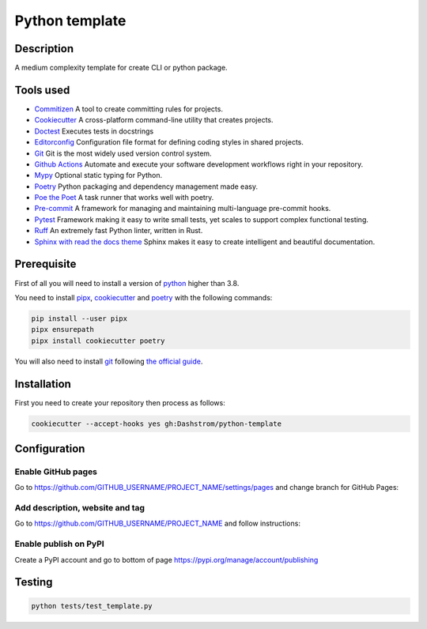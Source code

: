 .. role:: bash(code)
  :language: bash

***************
Python template
***************

|mypy| |ruff| |python| |license| |ci-tests|

.. |mypy| image:: https://www.mypy-lang.org/static/mypy_badge.svg
  :target: https://mypy-lang.org/
  :alt: Mypy

.. |ruff| image:: https://img.shields.io/endpoint?url=https://raw.githubusercontent.com/astral-sh/ruff/main/assets/badge/v2.json
  :target: https://github.com/astral-sh/ruff
  :alt: Ruff

.. |python| image:: https://img.shields.io/badge/python-3.8%20|%203.9%20|%203.10%20|%203.11%20|%203.12-%23007EC6.svg
  :target: https://devguide.python.org/versions
  :alt: Python : 3.8 3.9 3.10 3.11 3.12

.. |license| image:: https://img.shields.io/badge/license-MIT-green.svg
  :target: https://gitlab.utc.fr/utcode/utcode-autofill/blob/main/LICENSE
  :alt: License : MIT

.. |ci-tests| image:: https://github.com/Dashstrom/python-template/actions/workflows/tests.yml/badge.svg
  :target: https://github.com/Dashstrom/python-template/actions/workflows/tests.yml
  :alt: CI : Tests

Description
###########

A medium complexity template for create CLI or python package.

Tools used
##########

- `Commitizen <https://github.com/commitizen-tools/commitizen>`_ A tool to create committing rules for projects.
- `Cookiecutter <https://www.cookiecutter.io>`_ A cross-platform command-line utility that creates projects.
- `Doctest <https://docs.pytest.org/en/7.4.x/how-to/doctest.html>`_ Executes tests in docstrings
- `Editorconfig <https://editorconfig.org/>`_ Configuration file format for defining coding styles in shared projects.
- `Git <https://git-scm.com/>`_ Git is the most widely used version control system.
- `Github Actions <https://docs.github.com/en/actions>`_ Automate and execute your software development workflows right in your repository.
- `Mypy <https://mypy.readthedocs.io/en/stable/>`_ Optional static typing for Python.
- `Poetry <https://python-poetry.org/>`_ Python packaging and dependency management made easy.
- `Poe the Poet <https://poethepoet.natn.io/index.html>`_ A task runner that works well with poetry.
- `Pre-commit <https://pre-commit.com/>`_ A framework for managing and maintaining multi-language pre-commit hooks.
- `Pytest <https://docs.pytest.org/en/7.4.x/>`_ Framework making it easy to write small tests, yet scales to support complex functional testing.
- `Ruff <https://beta.ruff.rs/docs/rules/>`_ An extremely fast Python linter, written in Rust.
- `Sphinx with read the docs theme <https://sphinx-rtd-theme.readthedocs.io/en/stable/>`_ Sphinx makes it easy to create intelligent and beautiful documentation.

Prerequisite
############

First of all you will need to install a version of `python <https://www.python.org/>`_ higher than 3.8.

You need to install `pipx <https://pypa.github.io/pipx/installation/>`_, `cookiecutter <https://cookiecutter.readthedocs.io/en/1.7.3/installation.html>`_ and `poetry <https://python-poetry.org/docs/#installation>`_ with the following commands:

..  code-block:: bash

  pip install --user pipx
  pipx ensurepath
  pipx install cookiecutter poetry

You will also need to install `git <https://git-scm.com/>`_ following `the official guide <https://git-scm.com/book/en/v2/Getting-Started-Installing-Git>`_.

Installation
############

First you need to create your repository then process as follows:

..  code-block:: bash

  cookiecutter --accept-hooks yes gh:Dashstrom/python-template

Configuration
#############

Enable GitHub pages
*******************

Go to https://github.com/GITHUB_USERNAME/PROJECT_NAME/settings/pages and change branch for GitHub Pages:

.. image:: docs/resources/pages.png
  :target: docs/resources/pages.png
  :alt: Configure GitHub Pages

Add description, website and tag
********************************

Go to https://github.com/GITHUB_USERNAME/PROJECT_NAME and follow instructions:

.. image:: docs/resources/config.png
  :target: docs/resources/config.png
  :alt: Configure GitHub

Enable publish on PyPI
**********************

Create a PyPI account and go to bottom of page https://pypi.org/manage/account/publishing

.. image:: docs/resources/pypi.png
  :target: docs/resources/pypi.png
  :alt: Configure PyPI

Testing
#######

..  code-block:: bash

  python tests/test_template.py
